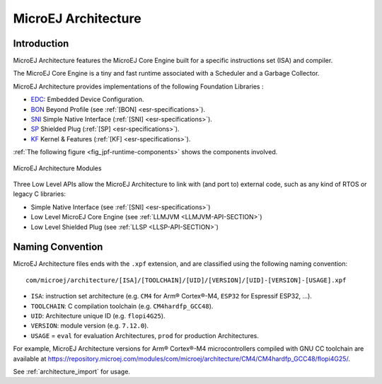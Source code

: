 .. _architecture_overview:

====================
MicroEJ Architecture
====================

Introduction
============

MicroEJ Architecture features the MicroEJ Core Engine built for a specific instructions set (ISA) and compiler.

The MicroEJ Core Engine is a tiny and fast runtime associated with a Scheduler and a Garbage Collector. 

MicroEJ Architecture provides implementations of the following Foundation Libraries :

-  `EDC <https://repository.microej.com/modules/ej/api/edc/>`_: Embedded Device Configuration.
-  `BON <https://repository.microej.com/modules/ej/api/bon/>`_ Beyond Profile (see :ref:`[BON] <esr-specifications>`).
-  `SNI <https://repository.microej.com/modules/ej/api/sni/>`_ Simple Native Interface (:ref:`[SNI] <esr-specifications>`).
-  `SP <https://repository.microej.com/modules/ej/api/sni/>`_ Shielded Plug (:ref:`[SP] <esr-specifications>`).
-  `KF <https://repository.microej.com/modules/ej/api/sni/>`_ Kernel & Features (:ref:`[KF] <esr-specifications>`).

:ref:`The following figure <fig_jpf-runtime-components>` shows the components involved.

.. _fig_jpf-runtime-components:
.. figure:: images/jpf-runtime-components.*
   :alt: MicroEJ Architecture Runtime Modules: Tools, Libraries and APIs
   :align: center
   :scale: 75%

   MicroEJ Architecture Modules

Three Low Level APIs allow the MicroEJ Architecture to link with (and port
to) external code, such as any kind of RTOS or legacy C libraries: 

-  Simple Native Interface (see :ref:`[SNI] <esr-specifications>`)
-  Low Level MicroEJ Core Engine (see :ref:`LLMJVM <LLMJVM-API-SECTION>`)
-  Low Level Shielded Plug (see :ref:`LLSP <LLSP-API-SECTION>`)

Naming Convention
=================

MicroEJ Architecture files ends with the ``.xpf`` extension, and are classified using the following naming convention:

:: 

  com/microej/architecture/[ISA]/[TOOLCHAIN]/[UID]/[VERSION]/[UID]-[VERSION]-[USAGE].xpf

- ``ISA``: instruction set architecture (e.g. ``CM4`` for Arm® Cortex®-M4, ``ESP32`` for Espressif ESP32, ...).
- ``TOOLCHAIN``: C compilation toolchain (e.g. ``CM4hardfp_GCC48``).
- ``UID``: Architecture unique ID (e.g. ``flopi4G25``).
- ``VERSION``: module version (e.g. ``7.12.0``).
- ``USAGE`` = ``eval`` for evaluation Architectures, ``prod`` for production Architectures.

For example, MicroEJ Architecture versions for Arm® Cortex®-M4 microcontrollers compiled with GNU CC toolchain are available at
https://repository.microej.com/modules/com/microej/architecture/CM4/CM4hardfp_GCC48/flopi4G25/.

See :ref:`architecture_import` for usage.

..
   | Copyright 2008-2021, MicroEJ Corp. Content in this space is free 
   for read and redistribute. Except if otherwise stated, modification 
   is subject to MicroEJ Corp prior approval.
   | MicroEJ is a trademark of MicroEJ Corp. All other trademarks and 
   copyrights are the property of their respective owners.
